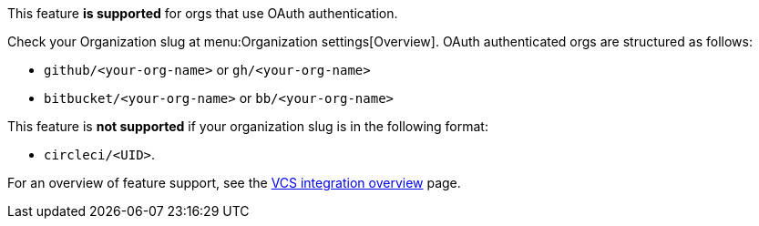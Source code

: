 ****
This feature **is supported** for orgs that use OAuth authentication.

Check your Organization slug at menu:Organization settings[Overview]. OAuth authenticated orgs are structured as follows:

* `github/<your-org-name>` or `gh/<your-org-name>`
* `bitbucket/<your-org-name>` or `bb/<your-org-name>`

This feature is **not supported** if your organization slug is in the following format:

* `circleci/<UID>`.

For an overview of feature support, see the xref:guides:integration:version-control-system-integration-overview.adoc#feature-support-for-each-integration-type[VCS integration overview] page.
****
